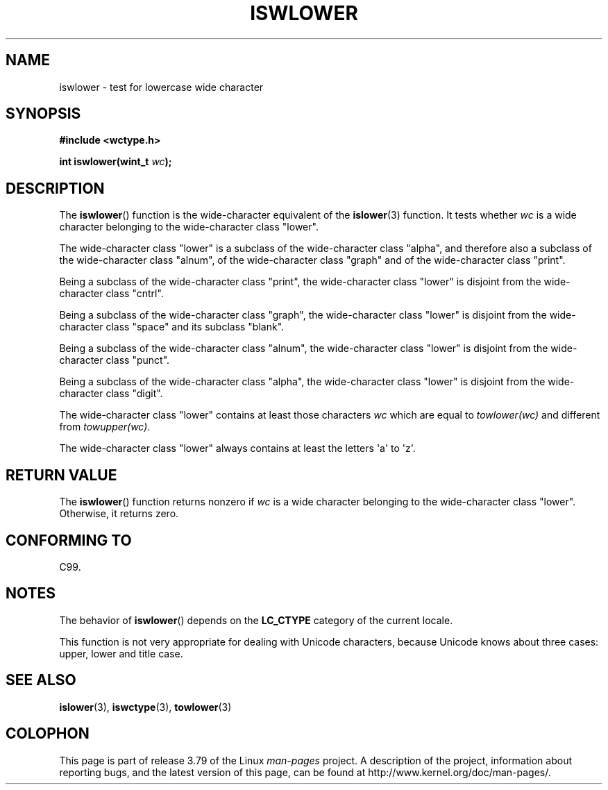 .\" Copyright (c) Bruno Haible <haible@clisp.cons.org>
.\"
.\" %%%LICENSE_START(GPLv2+_DOC_ONEPARA)
.\" This is free documentation; you can redistribute it and/or
.\" modify it under the terms of the GNU General Public License as
.\" published by the Free Software Foundation; either version 2 of
.\" the License, or (at your option) any later version.
.\" %%%LICENSE_END
.\"
.\" References consulted:
.\"   GNU glibc-2 source code and manual
.\"   Dinkumware C library reference http://www.dinkumware.com/
.\"   OpenGroup's Single UNIX specification http://www.UNIX-systems.org/online.html
.\"   ISO/IEC 9899:1999
.\"
.TH ISWLOWER 3  1999-07-25 "GNU" "Linux Programmer's Manual"
.SH NAME
iswlower \- test for lowercase wide character
.SH SYNOPSIS
.nf
.B #include <wctype.h>
.sp
.BI "int iswlower(wint_t " wc );
.fi
.SH DESCRIPTION
The
.BR iswlower ()
function is the wide-character equivalent of the
.BR islower (3)
function.
It tests whether
.I wc
is a wide character
belonging to the wide-character class "lower".
.PP
The wide-character class "lower" is a subclass of the wide-character class
"alpha", and therefore also a subclass
of the wide-character class "alnum", of
the wide-character class "graph" and of the wide-character class "print".
.PP
Being a subclass of the wide-character class "print",
the wide-character class
"lower" is disjoint from the wide-character class "cntrl".
.PP
Being a subclass of the wide-character class "graph",
the wide-character class "lower" is disjoint from the
wide-character class "space" and its subclass "blank".
.PP
Being a subclass of the wide-character class "alnum",
the wide-character class
"lower" is disjoint from the wide-character class "punct".
.PP
Being a subclass of the wide-character class "alpha",
the wide-character class
"lower" is disjoint from the wide-character class "digit".
.PP
The wide-character class "lower" contains at least
those characters
.I wc
which are equal to
.I towlower(wc)
and different from
.IR towupper(wc) .
.PP
The wide-character class "lower" always contains
at least the letters \(aqa\(aq to \(aqz\(aq.
.SH RETURN VALUE
The
.BR iswlower ()
function returns nonzero
if
.I wc
is a wide character
belonging to the wide-character class "lower".
Otherwise, it returns zero.
.SH CONFORMING TO
C99.
.SH NOTES
The behavior of
.BR iswlower ()
depends on the
.B LC_CTYPE
category of the
current locale.
.PP
This function is not very appropriate for dealing with Unicode characters,
because Unicode knows about three cases: upper, lower and title case.
.SH SEE ALSO
.BR islower (3),
.BR iswctype (3),
.BR towlower (3)
.SH COLOPHON
This page is part of release 3.79 of the Linux
.I man-pages
project.
A description of the project,
information about reporting bugs,
and the latest version of this page,
can be found at
\%http://www.kernel.org/doc/man\-pages/.
